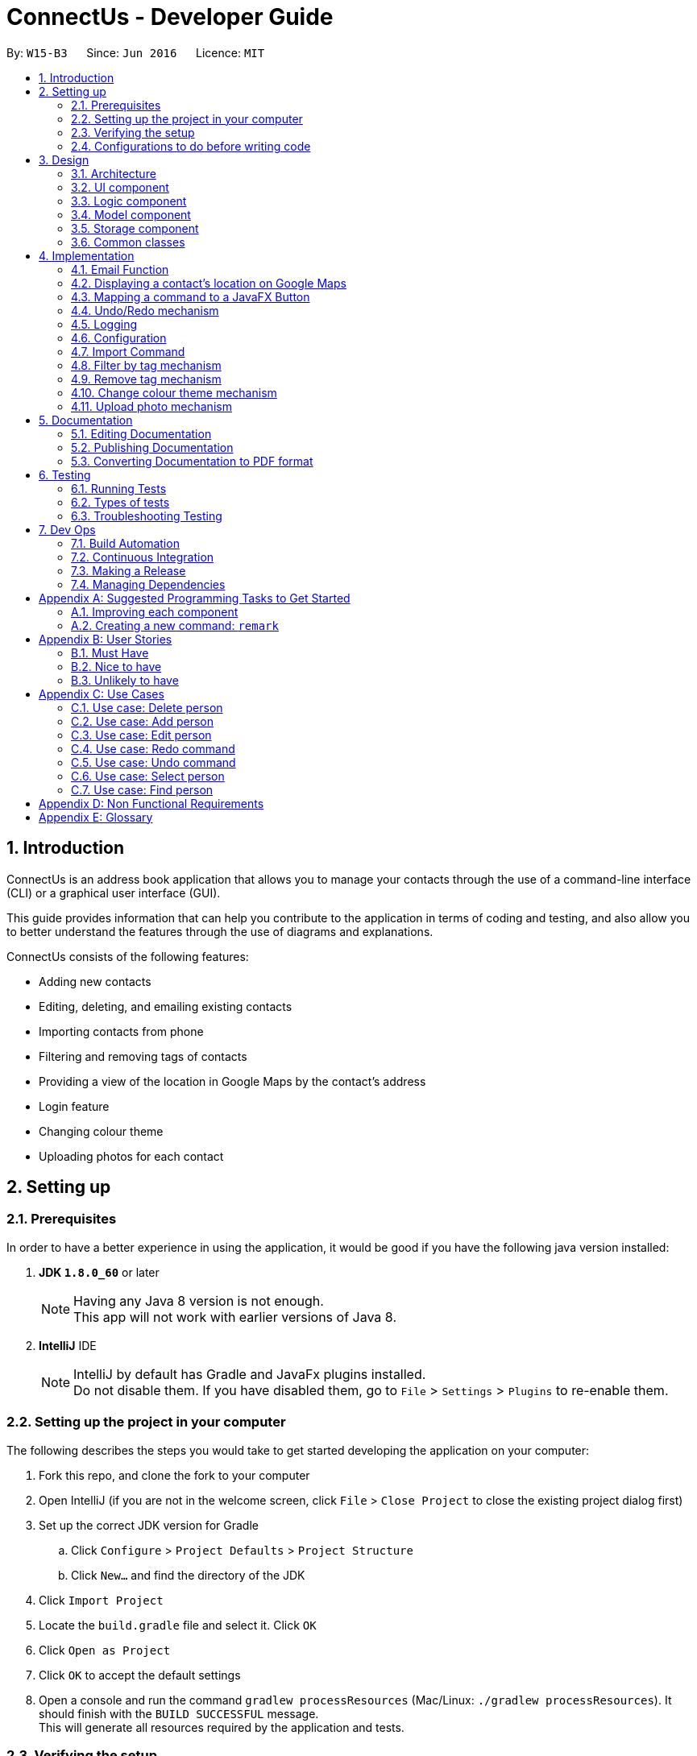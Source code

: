 = ConnectUs - Developer Guide
:toc:
:toc-title:
:toc-placement: preamble
:sectnums:
:imagesDir: images
:stylesDir: stylesheets
ifdef::env-github[]
:tip-caption: :bulb:
:note-caption: :information_source:
endif::[]
ifdef::env-github,env-browser[:outfilesuffix: .adoc]
:repoURL: https://github.com/CS2103AUG2017-W15-B3/main

By: `W15-B3`      Since: `Jun 2016`      Licence: `MIT`

== Introduction
ConnectUs is an address book application that allows you to manage your contacts through the use of a command-line interface (CLI) or a graphical user interface (GUI). +

This guide provides information that can help you contribute to the application in terms of coding and testing, and also allow you to better understand the features
through the use of diagrams and explanations. +

ConnectUs consists of the following features: +

* Adding new contacts
* Editing, deleting, and emailing existing contacts
* Importing contacts from phone
* Filtering and removing tags of contacts
* Providing a view of the location in Google Maps by the contact's address
* Login feature
* Changing colour theme
* Uploading photos for each contact

== Setting up

=== Prerequisites

In order to have a better experience in using the application, it would be good if you have the following
java version installed:


. *JDK `1.8.0_60`* or later
+
[NOTE]
Having any Java 8 version is not enough. +
This app will not work with earlier versions of Java 8.
+

. *IntelliJ* IDE
+
[NOTE]
IntelliJ by default has Gradle and JavaFx plugins installed. +
Do not disable them. If you have disabled them, go to `File` > `Settings` > `Plugins` to re-enable them.


=== Setting up the project in your computer

The following describes the steps you would take to get started developing the application on your computer:

. Fork this repo, and clone the fork to your computer
. Open IntelliJ (if you are not in the welcome screen, click `File` > `Close Project` to close the existing project dialog first)
. Set up the correct JDK version for Gradle
.. Click `Configure` > `Project Defaults` > `Project Structure`
.. Click `New...` and find the directory of the JDK
. Click `Import Project`
. Locate the `build.gradle` file and select it. Click `OK`
. Click `Open as Project`
. Click `OK` to accept the default settings
. Open a console and run the command `gradlew processResources` (Mac/Linux: `./gradlew processResources`). It should finish with the `BUILD SUCCESSFUL` message. +
This will generate all resources required by the application and tests.

=== Verifying the setup

. Run the `seedu.address.MainApp` and try a few commands
. link:#testing[Run the tests] to ensure they all pass.

=== Configurations to do before writing code

==== Configuring the coding style

This project follows https://github.com/oss-generic/process/blob/master/docs/CodingStandards.md[oss-generic coding standards]. IntelliJ's default style is mostly compliant with ours but it uses a different import order from ours. To rectify,

. Go to `File` > `Settings...` (Windows/Linux), or `IntelliJ IDEA` > `Preferences...` (macOS)
. Select `Editor` > `Code Style` > `Java`
. Click on the `Imports` tab to set the order

* For `Class count to use import with '\*'` and `Names count to use static import with '*'`: Set to `999` to prevent IntelliJ from contracting the import statements
* For `Import Layout`: The order is `import static all other imports`, `import java.\*`, `import javax.*`, `import org.\*`, `import com.*`, `import all other imports`. Add a `<blank line>` between each `import`

Optionally, you can follow the <<UsingCheckstyle#, UsingCheckstyle.adoc>> document to configure Intellij to check style-compliance as you write code.

==== Updating documentation to match your fork

After forking the repo, links in the documentation will still point to the `se-edu/addressbook-level4` repo. If you plan to develop this as a separate product (i.e. instead of contributing to the `se-edu/addressbook-level4`) , you should replace the URL in the variable `repoURL` in `DeveloperGuide.adoc` and `UserGuide.adoc` with the URL of your fork.

==== Setting up CI
Travis CI is a hosted, distributed continuous integration service used to build and test software projects hosted at GitHub.

[NOTE]
Having both Travis and AppVeyor ensures your App works on both Unix-based platforms and Windows-based platforms (Travis is Unix-based and AppVeyor is Windows-based)


To setup Travis, you can refer to <<UsingTravis#, UsingTravis.adoc>> to learn how to set it up.

Optionally, you can set up AppVeyor as a second CI (see <<UsingAppVeyor#, UsingAppVeyor.adoc>>).

==== Getting started with coding

Here are some tips to get you started on coding:

1. Get some sense of the overall design by reading the link:#architecture[Architecture] section.
2. Take a look at the section link:#suggested-programming-tasks-to-get-started[Suggested Programming Tasks to Get Started].

== Design

=== Architecture

To help you better understand the relationship between each component in our application, the following section describes how each component interact
with each other.

The *_link:#architecture-diagram[Architecture Diagram]_* given below explains the high-level design of the App. Given below is a quick overview of each component.

image::Architecture.png[width="600"]
_Figure 3.1.1 : Architecture Diagram_


[TIP]
The `.pptx` files used to create diagrams in this document can be found in the link:{repoURL}/docs/diagrams/[diagrams] folder. To update a diagram, modify the diagram in the pptx file, select the objects of the diagram, and choose `Save as picture`.

As seen in _Figure 3.1.1_, the App is made up of the following segments:

The `Main` has only one class called link:{repoURL}/src/main/java/seedu/address/MainApp.java[`MainApp`]. It is responsible for,

* Initializing the components at app launch in the correct sequence, and connects them up with each other.
* terminating the components whilst shutting down and invokes cleanup method where necessary.

The link:#common-classes[*`Commons`*] represents a collection of classes used by multiple other components. Two of those classes play important roles at the architecture level.

* `EventsCenter` : This class (written using https://github.com/google/guava/wiki/EventBusExplained[Google's Event Bus library]) is used by components to communicate with other components using events (i.e. a form of _Event Driven_ design)
* `LogsCenter` : Used by many classes to write log messages to the App's log file.

The rest of the App consists of four components.

* link:#ui-component[*`UI`*] : The UI of the App.
* link:#logic-component[*`Logic`*] : The command executor.
* link:#model-component[*`Model`*] : Holds the data of the App in-memory.
* link:#storage-component[*`Storage`*] : Reads data from, and writes data to, the hard disk.

Each of the four components

* Defines its _API_ in an `interface` with the same name as the Component.
* Exposes its functionality using a `{Component Name}Manager` class.


The following figure below shows the class diagram of the logic component.

image::LogicClassDiagram.png[width="800"]
_Figure 3.1.2 : Class Diagram of the Logic Component_

In the figure above, the `Logic` component defines it's API in the `Logic.java` interface and exposes its functionality using the `LogicManager.java` class.



[discrete]
==== Events-Driven nature of the design

The _link:#sequence-diagram[Sequence Diagram]_ below shows how the components interact for the scenario where the user issues the command `delete 1`.

image::SDforDeletePerson.png[width="800"]
_Figure 3.1.3a : Component interactions for `delete 1` command (part 1)_

[NOTE]
Note how the `Model` simply raises a `AddressBookChangedEvent` when the Address Book data are changed, instead of asking the `Storage` to save the updates to the hard disk.

The diagram below shows how the `EventsCenter` reacts to that event, which eventually results in the updates being saved to the hard disk and the status bar of the UI being updated to reflect the 'Last Updated' time.

image::SDforDeletePersonEventHandling.png[width="800"]
_Figure 3.1.3b : Component interactions for `delete 1` command (part 2)_

[NOTE]
Note how the event is propagated through the `EventsCenter` to the `Storage` and `UI` without `Model` having to be coupled to either of them. This is an example of how this Event Driven approach helps us reduce direct coupling between components.

The sections below give more details of each component.

=== UI component
This section describes how the UI component works.

The figure below shows you on the structure of the UI component in our App.

image::UiClassDiagram.png[width="800"]
_Figure 3.2.1 : Structure of the UI Component_

*API* : link:{repoURL}/src/main/java/seedu/address/ui/Ui.java[`Ui.java`]

The UI consists of a `MainWindow` that is made up of parts e.g.`CommandBox`, `ResultDisplay`, `PersonListPanel`, `StatusBarFooter`, `BrowserPanel` etc. All these, including the `MainWindow`, inherit from the abstract `UiPart` class.

The `UI` component uses JavaFx UI framework. The layout of these UI parts are defined in matching `.fxml` files that are in the `src/main/resources/view` folder. For example, the layout of the link:{repoURL}/src/main/java/seedu/address/ui/MainWindow.java[`MainWindow`] is specified in link:{repoURL}/src/main/resources/view/MainWindow.fxml[`MainWindow.fxml`]

The `UI` component,

* Executes user commands using the `Logic` component.
* Binds itself to some data in the `Model` so that the UI can auto-update when data in the `Model` change.
* Responds to events raised from various parts of the App and updates the UI accordingly.

=== Logic component

This section describes how the Logic component works.

The following diagrams _Figure 3.3.1_ and _Figure 3.3.2_ shows the structure of the logic component.

image::LogicClassDiagram.png[width="800"]
_Figure 3.3.1 : Structure of the Logic Component_

image::LogicCommandClassDiagram.png[width="800"]
_Figure 3.3.2 : Structure of Commands in the Logic Component. This diagram shows finer details concerning `XYZCommand` and `Command` in Figure 2.3.1_

*API* :
link:{repoURL}/src/main/java/seedu/address/logic/Logic.java[`Logic.java`]

.  `Logic` uses the `AddressBookParser` class to parse the user command.
.  This results in a `Command` object which is executed by the `LogicManager`.
.  The command execution can affect the `Model` (e.g. adding a person) and/or raise events.
.  The result of the command execution is encapsulated as a `CommandResult` object which is passed back to the `Ui`.

Given below is the link:#sequence-diagram[Sequence Diagram] for interactions within the `Logic` component for the `execute("delete 1")` API call.

image::DeletePersonSdForLogic.png[width="800"]
_Figure 3.3.1 : Interactions Inside the Logic Component for the `delete 1` Command_

=== Model component

This section describes how the Model component works.

_Figure 3.4.1_ shows the structure of the Model Component

image::ModelClassDiagram.png[width="800"]
_Figure 3.4.1 : Structure of the Model Component_

*API* : link:{repoURL}/src/main/java/seedu/address/model/Model.java[`Model.java`]

The `Model`,

* stores a `UserPref` object that represents the user's preferences.
* stores the Address Book data.
* exposes an unmodifiable `ObservableList<ReadOnlyPerson>` that can be 'observed' e.g. the UI can be bound to this list so that the UI automatically updates when the data in the list change.
* does not depend on any of the other three components.

=== Storage component

This section describes how the Storage component works.

Lastly, _Figure 3.5.1_ shows the structure of the Storage component.

image::StorageClassDiagram.png[width="800"]
_Figure 3.5.1 : Structure of the Storage Component_

*API* : link:{repoURL}/src/main/java/seedu/address/storage/Storage.java[`Storage.java`]

The `Storage` component,

* can save `UserPref` objects in json format and read it back.
* can save the Address Book data in xml format and read it back.

=== Common classes

Classes used by multiple components are in the `seedu.addressbook.commons` package.

[NOTE]
Some examples of common classes includes: `StringUtil` , `FileUtil`, `IllegalValueException` etc.

== Implementation

This section describes some noteworthy details on how certain features are implemented.
// tag::joshua[]

=== Email Function
(added in v1.2)

The email function allows a user to email the selected person by opening an email client on the user's
PC with the 'to:' field filled with the receiver's email.

This function has been mapped to `EmailButton`

Once a `PersonPanelSelectionChangedEvent` is raised, `EmailButton` will save the currently selected
email under the "email" attribute.
[source,java]
----
    @Subscribe
    private void handlePersonPanelSelectionChangedEvent(PersonPanelSelectionChangedEvent event) {
        this.selectedEmail = event.getNewSelection().person.emailProperty().getValue().toString();
        logger.info(LogsCenter.getEventHandlingLogMessage(event));
    }
----


The following sequence diagram describes how `OpenEmailClient` passes in the "email" attribute to `Desktop`

image::OpenEmailClientSequenceDiagram.png[width="800"]
_Figure 4.1.1 : Sequence Diagram of the Email function_

==== Design Considerations

**Aspect:** Functionality of `Email` +
**Alternative 1 (current choice):** Open up an email client in another window by calling `OpenEmailClient` with to field filled with receiver's email. +
**Pros:** Easier to implement, user will be familiar with his/her prefered email client. +
**Cons:** Only one field filled up, user still has to manually compose email. +
**Alternative 2:** Build a form within current GUI and compose email there. +
**Pros:** Better performance, does not rely on additional software. +
**Cons:** Makes the current UI even more cluttered and confusing.

---

=== Displaying a contact's location on Google Maps
(added in v1.2)

In this section, we explain how a contact's location is displayed on Google Maps whenever a selection is made. +

Whenever a `PersonPanelSelectionChangedEvent` is raised, the loadPersonPage method in `BrowserPanel` will update the address to the currently selected person.
[source,java]
----
    @Subscribe
    private void handlePersonPanelSelectionChangedEvent(PersonPanelSelectionChangedEvent event) {
        logger.info(LogsCenter.getEventHandlingLogMessage(event));
        loadPersonPage(event.getNewSelection().person);
    }
----

The browser will then render the new URL it has received. Below is the code snippet of `loadPersonPage`
[source,java]
----
    public void loadPersonPage(ReadOnlyPerson person) {
        browser.getEngine().setUserAgent("Mozilla/5.0 "
                + "(Windows NT x.y; Win64; x64; rv:10.0) Gecko/20100101 Firefox/10.0");
        loadPage(GOOGLE_SEARCH_URL_PREFIX + person.getAddress().toString().replaceAll(" ", "+"));
    }
----

[NOTE]
The browser's user agent had to be set to ** "Mozilla/5.0 "
                                                          + "(Windows NT x.y; Win64; x64; rv:10.0) Gecko/20100101 Firefox/10.0" **because
there were unicode issue's when load Google Maps on Mac computers.

=== Mapping a command to a JavaFX Button
(added in v1.2)

This section describes how a command can be mapped to a JavaFX button.

We will use the `DeleteButton` as an example but it can work for any command currently availble
in the application.

To initialise the button, we have to create a `StackPane` placeholder for it in `MainWindow`
[source,java]
----
@FXML
    private StackPane deleteButtonPlaceholder;
----
Next, we create the `DeleteButton` class with the following constructor:
[source,java]
----
    public DeleteButton(Logic logic, int selectedIn) {
        super(FXML);
        this.logic = logic;
        this.selectedIndex = selectedIn;
        registerAsAnEventHandler(this);
    }
----

The `DeleteButton` will be instatiated in `MainWindow` where the
placeholder adds the corresponding button element:
[source,java]
----

        deleteButton = new DeleteButton(logic, 0);
        deleteButtonPlaceholder.getChildren().add(deleteButton.getRoot());
----

Once a `PersonPanelSelectionChangedEvent` is raised, `DeleteButton` will save the currently selected
index under the "selectedIndex" attribute.

The `DeleteButton` has an instance of  `Logic` and `CommandResult` which performs a similar function
to `CommandBox`.

When the DeleteButton is pressed, it will be handled by the handleDeleteButtonPressed() function:

[source,java]
----
 @FXML
    private void handleDeleteButtonPressed() throws CommandException, ParseException {
        CommandResult commandResult = logic.execute("delete " + getSelectedIndex());
        logger.info("Result: " + commandResult.feedbackToUser);
    }
----
// end::joshua[]

// tag::undoredo[]
=== Undo/Redo mechanism

The undo/redo mechanism is facilitated by an `UndoRedoStack`, which resides inside `LogicManager`. It supports undoing and redoing of commands that modifies the state of the address book (e.g. `add`, `edit`). Such commands will inherit from `UndoableCommand`.

`UndoRedoStack` only deals with `UndoableCommands`. Commands that cannot be undone will inherit from `Command` instead.

The following diagram shows the inheritance diagram for commands:

image::LogicCommandClassDiagram.png[width="800"]
_Figure 4.4.1 : Class Diagram for Logic Command_

As you can see in _Figure 4.4.1_, `UndoableCommand` adds an extra layer between the abstract `Command` class and concrete commands that can be undone, such as the `DeleteCommand`. Note that extra tasks need to be done when executing a command in an _undoable_ way, such as saving the state of the address book before execution. `UndoableCommand` contains the high-level algorithm for those extra tasks while the child classes implements the details of how to execute the specific command. Note that this technique of putting the high-level algorithm in the parent class and lower-level steps of the algorithm in child classes is also known as the https://www.tutorialspoint.com/design_pattern/template_pattern.htm[template pattern].

Commands that are not undoable are implemented this way:
[source,java]
----
public class ListCommand extends Command {
    @Override
    public CommandResult execute() {
        // ... list logic ...
    }
}
----

With the extra layer, the commands that are undoable are implemented this way:
[source,java]
----
public abstract class UndoableCommand extends Command {
    @Override
    public CommandResult execute() {
        // ... undo logic ...

        executeUndoableCommand();
    }
}

public class DeleteCommand extends UndoableCommand {
    @Override
    public CommandResult executeUndoableCommand() {
        // ... delete logic ...
    }
}
----

Suppose that the user has just launched the application. The `UndoRedoStack` will be empty at the beginning.

As shown in _Figure 4.4.2_ below, the user executes a new `UndoableCommand`, `delete 5`, to delete the 5th person in the address book. The current state of the address book is saved before the `delete 5` command executes. The `delete 5` command will then be pushed onto the `undoStack` (the current state is saved together with the command).

image::UndoRedoStartingStackDiagram.png[width="800"]
_Figure 4.4.2: Undoable Command example_

As the user continues to use the program, more commands are added into the `undoStack`. For example in _Figure 4.4.3_, the user may execute `add n/David ...` to add a new person.

image::UndoRedoNewCommand1StackDiagram.png[width="800"]
_Figure 4.4.3: Undoable Command example_

[NOTE]
If a command fails its execution, it will not be pushed to the `UndoRedoStack` at all.

The user now decides that adding the person was a mistake, and decides to undo that action using `undo`.

We will pop the most recent command out of the `undoStack` and push it back to the `redoStack` as shown in _Figure 4.4.4_. We will restore the address book to the state before the `add` command executed.

image::UndoRedoExecuteUndoStackDiagram.png[width="800"]
_Figure 4.4.4: Undoable Command example_

[NOTE]
If the `undoStack` is empty, then there are no other commands left to be undone, and an `Exception` will be thrown when popping the `undoStack`.

The following link:#sequence-diagram[sequence diagram] shows how the undo operation works:

image::UndoRedoSequenceDiagram.png[width="800"]

_Figure 4.4.5_ : Sequence Diagram of the Undo and Redo function._

The redo does the exact opposite (pops from `redoStack`, push to `undoStack`, and restores the address book to the state after the command is executed).

[NOTE]
If the `redoStack` is empty, then there are no other commands left to be redone, and an `Exception` will be thrown when popping the `redoStack`.

The user now decides to execute a new command, `clear`. As before, `clear` will be pushed into the `undoStack`. This time the `redoStack` is no longer empty. It will be purged as it no longer make sense to redo the `add n/David` command (this is the behavior that most modern desktop applications follow).

image::UndoRedoNewCommand2StackDiagram.png[width="800"]
_Figure 4.4.6: Undoable Command example_

Commands that are not undoable are not added into the `undoStack`. For example, `list`, which inherits from `Command` rather than `UndoableCommand`, will not be added after execution:

image::UndoRedoNewCommand3StackDiagram.png[width="800"]
_Figure 4.4.7: Undoable Command example_

The following link:#activity-diagram[activity diagram]summarize what happens inside the `UndoRedoStack` when a user executes a new command:

image::UndoRedoActivityDiagram.png[width="200"]
_Figure 4.4.8: Undoable Command Activity Diagram_

==== Design Considerations

**Aspect:** Implementation of `UndoableCommand` +
**Alternative 1 (current choice):** Add a new abstract method `executeUndoableCommand()` +
**Pros:** We will not lose any undone/redone functionality as it is now part of the default behaviour. Classes that deal with `Command` do not have to know that `executeUndoableCommand()` exist. +
**Cons:** Hard for new developers to understand the template pattern. +
**Alternative 2:** Just override `execute()` +
**Pros:** Does not involve the template pattern, easier for new developers to understand. +
**Cons:** Classes that inherit from `UndoableCommand` must remember to call `super.execute()`, or lose the ability to undo/redo.

---

**Aspect:** How undo & redo executes +
**Alternative 1 (current choice):** Saves the entire address book. +
**Pros:** Easy to implement. +
**Cons:** May have performance issues in terms of memory usage. +
**Alternative 2:** Individual command knows how to undo/redo by itself. +
**Pros:** Will use less memory (e.g. for `delete`, just save the person being deleted). +
**Cons:** We must ensure that the implementation of each individual command are correct.

---

**Aspect:** Type of commands that can be undone/redone +
**Alternative 1 (current choice):** Only include commands that modifies the address book (`add`, `clear`, `edit`). +
**Pros:** We only revert changes that are hard to change back (the view can easily be re-modified as no data are lost). +
**Cons:** User might think that undo also applies when the list is modified (undoing filtering for example), only to realize that it does not do that, after executing `undo`. +
**Alternative 2:** Include all commands. +
**Pros:** Might be more intuitive for the user. +
**Cons:** User have no way of skipping such commands if he or she just want to reset the state of the address book and not the view. +
**Additional Info:** See our discussion  https://github.com/se-edu/addressbook-level4/issues/390#issuecomment-298936672[here].

---

**Aspect:** Data structure to support the undo/redo commands +
**Alternative 1 (current choice):** Use separate stack for undo and redo +
**Pros:** Easy to understand for new Computer Science student undergraduates to understand, who are likely to be the new incoming developers of our project. +
**Cons:** Logic is duplicated twice. For example, when a new command is executed, we must remember to update both `HistoryManager` and `UndoRedoStack`. +
**Alternative 2:** Use `HistoryManager` for undo/redo +
**Pros:** We do not need to maintain a separate stack, and just reuse what is already in the codebase. +
**Cons:** Requires dealing with commands that have already been undone: We must remember to skip these commands. Violates Single Responsibility Principle and Separation of Concerns as `HistoryManager` now needs to do two different things. +
// end::undoredo[]

=== Logging

We are using `java.util.logging` package for logging. The `LogsCenter` class is used to manage the logging levels and logging destinations.

* The logging level can be controlled using the `logLevel` setting in the configuration file (See link:#configuration[Configuration])
* The `Logger` for a class can be obtained using `LogsCenter.getLogger(Class)` which will log messages according to the specified logging level
* Currently log messages are output through: `Console` and to a `.log` file.

*Logging Levels*

* `SEVERE` : Critical problem detected which may possibly cause the termination of the application
* `WARNING` : Can continue, but with caution
* `INFO` : Information showing the noteworthy actions by the App
* `FINE` : Details that is not usually noteworthy but may be useful in debugging e.g. print the actual list instead of just its size

=== Configuration

Certain properties of the application can be controlled (e.g App name, logging level) through the configuration file (default: `config.json`).

// tag::ImportCommand[]
=== Import Command
(added in v1.2)

The import command is a new feature implemented that allows the user to import contact details directly from some external source.

The logic is implemented by reading the external source file and then retrieving the relevant contact details by reading the file line by line.

Once the required information (name, email, address, phone number) is retrieved from the data, a Person object will be created and the Model will then add the person into the address book.

* The user will first enter the command `import FILENAME.vcf` where the `FILENAME` is the name of the file.

* Next, the `AddressBookParser` class will retrieve the command as well as the argument and then call the `ImportCommandParser` class with the `FILENAME` as the argument.

* Then, in the `ImportCommandParser` class the file will be retrieved by the java `FILE` class which will access and convert the file into a byte stream using `bufferedReader` and `fileReader` class.

* Once the file is loaded into the `bufferedReader`, the `ImportCommandParser` class will read the file line by line to identify the required contact information that is inside the file.

* The class uses simple String comparison to identify key words such as "FN" for name and "EMAIL" for email address etc.

* Once the line reads the keyword "END", it means that the end of the first contact has been accessed and all its required values were all retrieved by the class.

* Then using the informaton the class retrieved, it will then create a `Person` object. This object is then stored inside a `ReadOnlyPerson` array.

* When all the contact in the file has been accessed and created as a `Person` object and stored inside the array, the `ImportCommandParser` will then return a new `ImportCommand()` that will parse the array to the `ImportCommand` class for execution.

* The `ImportCommand` class will retrieve the `ReadOnlyPerson` array that was parsed into its' constructor and then loop through the array and add each `Person` object into the addressbook.

* Lastly, the `ImportCommand` class will return a success message to inform the user that all the contacts has been imported.

==== Design Considerations

**Aspect:** The types of file that can be imported using the Import command. +
**Alternative 1 (current choice):** Currently, the import command can only read files that has the extension `.vcf`. +
**Pros:** Multi platform compatibility and the format in `.vcf` file enables the program to retrieve the information easily. +
**Cons:** Since the logic is written specifically for `.vcf` files, we will have to rewrite the logic if we want to support other file types in the future. +
**Alternative 2:** use `.csv` file as the import source +
**Pros:** Format is simple, each value is separated by a comma. +
**Cons:** Values in the file will have a hard time to be mapped into each variable as each value is only separated by a comma, mistakes can be made when trying to map each values into each category. +

---

**Aspect:** Which directory to access the source file. +
**Alternative 1 (current choice):** Currently, the file has to be stored in /main directory. +
**Pros:** Easy to develop the logic as there is only one filepath . +
**Cons:** User will have to specifically place the file in the /main directory which does not really make sense. +
**Alternative 2:** Create a `File upload` function. +
**Pros:** User friendly. User can upload a file that is residing in any part of the user's PC. Does not require user to specifically place the file at the /data directory. +
**Cons:** Requires an `Upload` button to be created, involves UI component. Requires more time to develop the upload function. +

// end::ImportCommand[]

// tag::filtertag[]

=== Filter by tag mechanism
(added in v1.2)

The filter by tag mechanism logic is implemented by the `TagContainsKeywordsPredicate` class which lies under Model. +

* The keywords inputted by the user is put into a List<String> and
then parses into `TagContainsKeywordsPredicate`. +
* `TagContainsKeywordsPredicate` will override the test(ReadOnlyPerson) method where the method checks against the list of tags of each person and returns true for the person
that has the tags similar to the keywords. +
* After which, the predicate returned by `TagContainsKeywordsPredicate` will be saved in `TagCommand`. The tag command is not undoable so it will just override execute().
* At the method execute(), the predicate is then used to update the filtered list when it is parsed into the method updateFilteredPersonList(Predicate) which belongs to the `Model` class. +
* The filtered list size is then parsed into the getMessageForPersonListShownSummary(int) which will return the `CommandResult` to show to the user. +
* The result will be the message showing the amount of persons in the filtered list and the display of the filtered list. +


==== Design Considerations
**Aspect:** Implementation logic of `TagCommand` +
**Alternative 1 (current choice):** Keywords(case-insensitive) that are substrings or equal to the tag names will match +
**Pros:** Easy and convenient for users to search for specific tags. +
**Cons:** If the user only type a common letter or substring found in all tag names, more persons will be returned which makes it difficult to search for the specific tag. +
**Alternative 2:** Only keywords(case-sensitive) that are exactly equal to the tag names will match +
**Pros:** Results in an accurate filtered list  +
**Cons:** Requires user to type the exact tag name which makes it inconvenient. As convenience is more important, Alternative 1 is chosen. +

// tag::removetag[]
=== Remove tag mechanism
(added in v1.2)

The remove tag mechanism is implemented by `Logic` and `Model`.

* When parsing the command,each of the keywords inputted by the user is used to create a new Tag object that is put into a ArrayList<Tag>. +
* The ArrayList<Tag> is then parsed in to `RemoveTagCommand` which is returned by the `RemoveTagCommandParser` class. +
* In the execution stage (executeUndoableCommand()) in the `RemoveTagCommand` under `Logic`, each `Tag` inside the ArrayList<Tag> is then sent to the removeTag(Tag) method which is handled by the
`ModelManager` which implements `Model`. The method removes any tags of a person that matches the tag in the ArrayList. +
* The method works by looping the person list in the 'AddressBook' and creating a new `Person` object called newPerson for each `Person` in the list. The Set<Tag> is then obtained from the newPerson
and then removes the `Tag` that is parsed into the method. +
* The setTags is then set for the newPerson and the updatePerson(oldPerson, newPerson) method is subsequently called to update the `Person` in the `AddressBook`.
* `RemoveTagCommand` also handles the checking of whether the Tag(keyword) matches any of the existing tags in ConnectUs.

[NOTE]
If the keywords is not identical to any of the existing tag names, 'CommandResult' will notify the user that no tags has been removed. Otherwise, a success message will be shown.

The remove tag command is undoable so it will execute and override executeUndoableCommand() instead of overriding execute().

The following sequence diagram shows how the remove tag operation works:

image::removeTag_sequenceDiagram.png[width="800"]
_Figure 4.8.1: Remove Tag Sequence Diagram_

==== Design Considerations
**Aspect:** Implementation logic of `RemoveTagCommand` +
**Alternative 1 (current choice):** Only keywords(case-sensitive) that are exactly equal to the tag names will match +
**Pros:** Ensures that only the tag specified by the user gets deleted.  +
**Cons:** Requires user to type the exact tag name which makes it inconvenient. +
**Alternative 2 :** Keywords(case-insensitive) that are substrings or equal to the tag names will match +
**Pros:** More convenient for users to type. +
**Cons:** If the user only type a common letter or substring found in all tag names, some tags which may not be what the user wanted may get deleted.
 Even though the command can be undone, it is undesirable to have this logic when deleting. +

---

**Aspect:** Data structure to support the `RemoveTagCommand` +
**Alternative 1 (current choice):** Use an ArrayList<Tag> to store the keywords +
**Pros:** Compares between the same object Tag which can ensure that only the tag specified by the user gets deleted.  +
**Cons:** Requires more overhead at creating the object Tag for each keyword +
**Alternative 2 :** Use an ArrayList<String> to store the keywords +
**Pros:** Less overhead as can compare between keyword strings and tag name strings +
**Cons:** Further implementation and checks required to check that the keyword is identical to the tag name +

=== Change colour theme mechanism
(added in v1.2)

You can customise the look of the application by changing the color theme.

The colour theme options are implemented by the `UI`
on the `MainWindow` MenuBar as MenuItems. +

* When the option is clicked, it will trigger the specified action for the MenuItem. E.g. Clicking on "White Theme" MenuItem
will trigger the onAction method "handleWhiteTheme". +
* The method adds the stylesheet to the `VBox` that is specific for the colour theme chosen and removes the stylesheets
that belongs to other colours. +

The diagrams shows the UI of the additional colour themes:

image::whiteThemeUI.png[width="800"]
_Figure 4.9.1 : White Theme_

image::greenThemeUI.png[width="800"]
_Figure 4.9.2 : Green Theme_

=== Upload photo mechanism
(added in v1.4)

The uploading photo mechanism is implemented by `EventsCenter` and `Logic`.

* There are two ways a user can upload a photo to the contact, either by choosing an image from a file explorer or inputting in the image file path in the command. +
* After the user enters the command, the `UploadPhotoCommandParser` will separate the argument into the index and file path before parsing both variables into `UploadPhotoCommand`. +
* In `UploadPhotoCommand`, the `executeUndoableCommand()` method will check for invalid index before checking if filePath string is empty. The file explorer will open for the user to choose an image if the filePath string is empty. +
* Next, the method will check if the file is a valid image file before saving the file into the project directory, as well as raising an event called `PhotoChangeEvent` as seen below.
[source,java]
----
    if (isValidImageFile(imageFile)) {
                imageFile = saveFile(imageFile, personToUploadImage.getEmail());
                EventsCenter.getInstance().post(new PhotoChangeEvent());
            } else {
                throw new CommandException(String.format(MESSAGE_UPLOAD_IMAGE_FALURE));
            }
----
* The event is raised to allow instant display of the modification of the photo. To implement this, `PersonCard` is registered as an event handler and includes a `@Subscribe handlePhotoChange` to handle the event of uploading the photo. +
* The `handlePhotoChange` method will set the `ImageView` to the new image file path of the uploaded photo in the project directory.

[NOTE]
If the file given is not a valid image file, a 'CommandException' will be thrown to specify that the file is invalid.

==== Design Considerations
**Aspect:** Storing of photo for each contact in `UploadPhotoCommand` +
**Alternative 1 (current choice):** The uploaded photo file name is saved as the person's email. +
**Pros:** Implementation needs just `EventsCenter` and `PersonCard` to handle any change of photo event and instantly displays the change.  +
**Cons:** Requires other modification to the storage of photo logic such as deleting or clearing contacts, as well as adding and editing a contact. +
**Alternative 2 :** Modify `Person` in `Model` to include a `Photo` attribute. +
**Pros:** Reliable as the photo path is always stored for each `Person`. +
**Cons:** Requires a lot of modification to codes that will requires `Person` , as well as changing tests to reflect the additional attribute.

== Documentation

We use asciidoc for writing documentation.

[NOTE]
We chose asciidoc over Markdown because asciidoc, although a bit more complex than Markdown, provides more flexibility in formatting.

=== Editing Documentation

See <<UsingGradle#rendering-asciidoc-files, UsingGradle.adoc>> to learn how to render `.adoc` files locally to preview the end result of your edits.
Alternatively, you can download the AsciiDoc plugin for IntelliJ, which allows you to preview the changes you have made to your `.adoc` files in real-time.

=== Publishing Documentation

See <<UsingTravis#deploying-github-pages, UsingTravis.adoc>> to learn how to deploy GitHub Pages using Travis.

=== Converting Documentation to PDF format

We use https://www.google.com/chrome/browser/desktop/[Google Chrome] for converting documentation to PDF format, as Chrome's PDF engine preserves hyperlinks used in webpages.

Here are the steps to convert the project documentation files to PDF format.

.  Follow the instructions in <<UsingGradle#rendering-asciidoc-files, UsingGradle.adoc>> to convert the AsciiDoc files in the `docs/` directory to HTML format.
.  Go to your generated HTML files in the `build/docs` folder, right click on them and select `Open with` -> `Google Chrome`.
.  Within Chrome, click on the `Print` option in Chrome's menu.
.  Set the destination to `Save as PDF`, then click `Save` to save a copy of the file in PDF format. For best results, use the settings indicated in the screenshot below.

image::chrome_save_as_pdf.png[width="300"]
_Figure 5.3.1 : Saving documentation as PDF files in Chrome_

== Testing

=== Running Tests

There are three ways to run tests.

[TIP]
The most reliable way to run tests is the 3rd one. The first two methods might fail some GUI tests due to platform/resolution-specific idiosyncrasies.

*Method 1: Using IntelliJ JUnit test runner*

* To run all tests, right-click on the `src/test/java` folder and choose `Run 'All Tests'`
* To run a subset of tests, you can right-click on a test package, test class, or a test and choose `Run 'ABC'`

*Method 2: Using Gradle*

* Open a console and run the command `gradlew clean allTests` (Mac/Linux: `./gradlew clean allTests`)

[NOTE]
See <<UsingGradle#, UsingGradle.adoc>> for more info on how to run tests using Gradle.

*Method 3: Using Gradle (headless)*

Thanks to the https://github.com/TestFX/TestFX[TestFX] library we use, our GUI tests can be run in the _headless_ mode. In the headless mode, GUI tests do not show up on the screen. That means the developer can do other things on the Computer while the tests are running.

To run tests in headless mode, open a console and run the command `gradlew clean headless allTests` (Mac/Linux: `./gradlew clean headless allTests`)

=== Types of tests

We have two types of tests:

.  *GUI Tests* - These are tests involving the GUI. They include,
.. _System Tests_ that test the entire App by simulating user actions on the GUI. These are in the `systemtests` package.
.. _Unit tests_ that test the individual components. These are in `seedu.address.ui` package.
.  *Non-GUI Tests* - These are tests not involving the GUI. They include,
..  _Unit tests_ targeting the lowest level methods/classes. +
e.g. `seedu.address.commons.StringUtilTest`
..  _Integration tests_ that are checking the integration of multiple code units (those code units are assumed to be working). +
e.g. `seedu.address.storage.StorageManagerTest`
..  Hybrids of unit and integration tests. These test are checking multiple code units as well as how the are connected together. +
e.g. `seedu.address.logic.LogicManagerTest`


=== Troubleshooting Testing
**Problem: `HelpWindowTest` fails with a `NullPointerException`.**

* Reason: One of its dependencies, `UserGuide.html` in `src/main/resources/docs` is missing.
* Solution: Execute Gradle task `processResources`.

== Dev Ops

=== Build Automation

See <<UsingGradle#, UsingGradle.adoc>> to learn how to use Gradle for build automation.

=== Continuous Integration

We use https://travis-ci.org/[Travis CI] and https://www.appveyor.com/[AppVeyor] to perform _Continuous Integration_ on our projects. See <<UsingTravis#, UsingTravis.adoc>> and <<UsingAppVeyor#, UsingAppVeyor.adoc>> for more details.

=== Making a Release

Here are the steps to create a new release.

.  Update the version number in link:{repoURL}/src/main/java/seedu/address/MainApp.java[`MainApp.java`].
.  Generate a JAR file <<UsingGradle#creating-the-jar-file, using Gradle>>.
.  Tag the repo with the version number. e.g. `v0.1`
.  https://help.github.com/articles/creating-releases/[Create a new release using GitHub] and upload the JAR file you created.

=== Managing Dependencies

A project often depends on third-party libraries. For example, Address Book depends on the http://wiki.fasterxml.com/JacksonHome[Jackson library] for XML parsing. Managing these _dependencies_ can be automated using Gradle. For example, Gradle can download the dependencies automatically, which is better than these alternatives. +
a. Include those libraries in the repo (this bloats the repo size) +
b. Require developers to download those libraries manually (this creates extra work for developers)

[appendix]
== Suggested Programming Tasks to Get Started

Suggested path for new programmers:

1. First, add small local-impact (i.e. the impact of the change does not go beyond the component) enhancements to one component at a time. Some suggestions are given in this section link:#improving-each-component[Improving a Component].

2. Next, add a feature that touches multiple components to learn how to implement an end-to-end feature across all components. The section link:#creating-a-new-command-code-remark-code[Creating a new command: `remark`] explains how to go about adding such a feature.

=== Improving each component

Each individual exercise in this section is component-based (i.e. you would not need to modify the other components to get it to work).

[discrete]
==== `Logic` component

[TIP]
Do take a look at the link:#logic-component[Design: Logic Component] section before attempting to modify the `Logic` component.

. Add a shorthand equivalent alias for each of the individual commands. For example, besides typing `clear`, the user can also type `c` to remove all persons in the list.
+
****
* Hints
** Just like we store each individual command word constant `COMMAND_WORD` inside `*Command.java` (e.g.  link:{repoURL}/src/main/java/seedu/address/logic/commands/FindCommand.java[`FindCommand#COMMAND_WORD`], link:{repoURL}/src/main/java/seedu/address/logic/commands/DeleteCommand.java[`DeleteCommand#COMMAND_WORD`]), you need a new constant for aliases as well (e.g. `FindCommand#COMMAND_ALIAS`).
** link:{repoURL}/src/main/java/seedu/address/logic/parser/AddressBookParser.java[`AddressBookParser`] is responsible for analyzing command words.
* Solution
** Modify the switch statement in link:{repoURL}/src/main/java/seedu/address/logic/parser/AddressBookParser.java[`AddressBookParser#parseCommand(String)`] such that both the proper command word and alias can be used to execute the same intended command.
** See this https://github.com/se-edu/addressbook-level4/pull/590/files[PR] for the full solution.
****

[discrete]
==== `Model` component

[TIP]
Do take a look at the link:#model-component[Design: Model Component] section before attempting to modify the `Model` component.

. Add a `removeTag(Tag)` method. The specified tag will be removed from everyone in the address book.
+
****
* Hints
** The link:{repoURL}/src/main/java/seedu/address/model/Model.java[`Model`] API needs to be updated.
**  Find out which of the existing API methods in  link:{repoURL}/src/main/java/seedu/address/model/AddressBook.java[`AddressBook`] and link:{repoURL}/src/main/java/seedu/address/model/person/Person.java[`Person`] classes can be used to implement the tag removal logic. link:{repoURL}/src/main/java/seedu/address/model/AddressBook.java[`AddressBook`] allows you to update a person, and link:{repoURL}/src/main/java/seedu/address/model/person/Person.java[`Person`] allows you to update the tags.
* Solution
** Add the implementation of `deleteTag(Tag)` method in link:{repoURL}/src/main/java/seedu/address/model/ModelManager.java[`ModelManager`]. Loop through each person, and remove the `tag` from each person.
** See this https://github.com/se-edu/addressbook-level4/pull/591/files[PR] for the full solution.
****

[discrete]
==== `Ui` component

[TIP]
Do take a look at the link:#ui-component[Design: UI Component] section before attempting to modify the `UI` component.

. Use different colors for different tags inside person cards. For example, `friends` tags can be all in grey, and `colleagues` tags can be all in red.
+
**Before**
+
image::getting-started-ui-tag-before.png[width="300"]
+
**After**
+
image::getting-started-ui-tag-after.png[width="300"]
+
****
* Hints
** The tag labels are created inside link:{repoURL}/src/main/java/seedu/address/ui/PersonCard.java[`PersonCard#initTags(ReadOnlyPerson)`] (`new Label(tag.tagName)`). https://docs.oracle.com/javase/8/javafx/api/javafx/scene/control/Label.html[JavaFX's `Label` class] allows you to modify the style of each Label, such as changing its color.
** Use the .css attribute `-fx-background-color` to add a color.
* Solution
** See this https://github.com/se-edu/addressbook-level4/pull/592/files[PR] for the full solution.
****

. Modify link:{repoURL}/src/main/java/seedu/address/commons/events/ui/NewResultAvailableEvent.java[`NewResultAvailableEvent`] such that link:{repoURL}/src/main/java/seedu/address/ui/ResultDisplay.java[`ResultDisplay`] can show a different style on error (currently it shows the same regardless of errors).
+
**Before**
+
image::getting-started-ui-result-before.png[width="200"]
+
**After**
+
image::getting-started-ui-result-after.png[width="200"]
+
****
* Hints
** link:{repoURL}/src/main/java/seedu/address/commons/events/ui/NewResultAvailableEvent.java[`NewResultAvailableEvent`] is raised by link:{repoURL}/src/main/java/seedu/address/ui/CommandBox.java[`CommandBox`] which also knows whether the result is a success or failure, and is caught by link:{repoURL}/src/main/java/seedu/address/ui/ResultDisplay.java[`ResultDisplay`] which is where we want to change the style to.
** Refer to link:{repoURL}/src/main/java/seedu/address/ui/CommandBox.java[`CommandBox`] for an example on how to display an error.
* Solution
** Modify link:{repoURL}/src/main/java/seedu/address/commons/events/ui/NewResultAvailableEvent.java[`NewResultAvailableEvent`] 's constructor so that users of the event can indicate whether an error has occurred.
** Modify link:{repoURL}/src/main/java/seedu/address/ui/ResultDisplay.java[`ResultDisplay#handleNewResultAvailableEvent(event)`] to react to this event appropriately.
** See this https://github.com/se-edu/addressbook-level4/pull/593/files[PR] for the full solution.
****

. Modify the link:{repoURL}/src/main/java/seedu/address/ui/StatusBarFooter.java[`StatusBarFooter`] to show the total number of people in the address book.
+
**Before**
+
image::getting-started-ui-status-before.png[width="500"]
+
**After**
+
image::getting-started-ui-status-after.png[width="500"]
+
****
* Hints
** link:{repoURL}/src/main/resources/view/StatusBarFooter.fxml[`StatusBarFooter.fxml`] will need a new `StatusBar`. Be sure to set the `GridPane.columnIndex` properly for each `StatusBar` to avoid misalignment!
** link:{repoURL}/src/main/java/seedu/address/ui/StatusBarFooter.java[`StatusBarFooter`] needs to initialize the status bar on application start, and to update it accordingly whenever the address book is updated.
* Solution
** Modify the constructor of link:{repoURL}/src/main/java/seedu/address/ui/StatusBarFooter.java[`StatusBarFooter`] to take in the number of persons when the application just started.
** Use link:{repoURL}/src/main/java/seedu/address/ui/StatusBarFooter.java[`StatusBarFooter#handleAddressBookChangedEvent(AddressBookChangedEvent)`] to update the number of persons whenever there are new changes to the addressbook.
** See this https://github.com/se-edu/addressbook-level4/pull/596/files[PR] for the full solution.
****

[discrete]
==== `Storage` component

[TIP]
Do take a look at the link:#storage-component[Design: Storage Component] section before attempting to modify the `Storage` component.

. Add a new method `backupAddressBook(ReadOnlyAddressBook)`, so that the address book can be saved in a fixed temporary location.
+
****
* Hint
** Add the API method in link:{repoURL}/src/main/java/seedu/address/storage/AddressBookStorage.java[`AddressBookStorage`] interface.
** Implement the logic in link:{repoURL}/src/main/java/seedu/address/storage/StorageManager.java[`StorageManager`] class.
* Solution
** See this https://github.com/se-edu/addressbook-level4/pull/594/files[PR] for the full solution.
****

=== Creating a new command: `remark`

By creating this command, you will get a chance to learn how to implement a feature end-to-end, touching all major components of the app.

==== Description
Edits the remark for a person specified in the `INDEX`. +
Format: `remark INDEX r/[REMARK]`

Examples:

* `remark 1 r/Likes to drink coffee.` +
Edits the remark for the first person to `Likes to drink coffee.`
* `remark 1 r/` +
Removes the remark for the first person.

==== Step-by-step Instructions

===== [Step 1] Logic: Teach the app to accept 'remark' which does nothing
Let's start by teaching the application how to parse a `remark` command. We will add the logic of `remark` later.

**Main:**

. Add a `RemarkCommand` that extends link:{repoURL}/src/main/java/seedu/address/logic/commands/UndoableCommand.java[`UndoableCommand`]. Upon execution, it should just throw an `Exception`.
. Modify link:{repoURL}/src/main/java/seedu/address/logic/parser/AddressBookParser.java[`AddressBookParser`] to accept a `RemarkCommand`.

**Tests:**

. Add `RemarkCommandTest` that tests that `executeUndoableCommand()` throws an Exception.
. Add new test method to link:{repoURL}/src/test/java/seedu/address/logic/parser/AddressBookParserTest.java[`AddressBookParserTest`], which tests that typing "remark" returns an instance of `RemarkCommand`.

===== [Step 2] Logic: Teach the app to accept 'remark' arguments
Let's teach the application to parse arguments that our `remark` command will accept. E.g. `1 r/Likes to drink coffee.`

**Main:**

. Modify `RemarkCommand` to take in an `Index` and `String` and print those two parameters as the error message.
. Add `RemarkCommandParser` that knows how to parse two arguments, one index and one with prefix 'r/'.
. Modify link:{repoURL}/src/main/java/seedu/address/logic/parser/AddressBookParser.java[`AddressBookParser`] to use the newly implemented `RemarkCommandParser`.

**Tests:**

. Modify `RemarkCommandTest` to test the `RemarkCommand#equals()` method.
. Add `RemarkCommandParserTest` that tests different boundary values
for `RemarkCommandParser`.
. Modify link:{repoURL}/src/test/java/seedu/address/logic/parser/AddressBookParserTest.java[`AddressBookParserTest`] to test that the correct command is generated according to the user input.

===== [Step 3] Ui: Add a placeholder for remark in `PersonCard`
Let's add a placeholder on all our link:{repoURL}/src/main/java/seedu/address/ui/PersonCard.java[`PersonCard`] s to display a remark for each person later.

**Main:**

. Add a `Label` with any random text inside link:{repoURL}/src/main/resources/view/PersonListCard.fxml[`PersonListCard.fxml`].
. Add FXML annotation in link:{repoURL}/src/main/java/seedu/address/ui/PersonCard.java[`PersonCard`] to tie the variable to the actual label.

**Tests:**

. Modify link:{repoURL}/src/test/java/guitests/guihandles/PersonCardHandle.java[`PersonCardHandle`] so that future tests can read the contents of the remark label.

===== [Step 4] Model: Add `Remark` class
We have to properly encapsulate the remark in our link:{repoURL}/src/main/java/seedu/address/model/person/ReadOnlyPerson.java[`ReadOnlyPerson`] class. Instead of just using a `String`, let's follow the conventional class structure that the codebase already uses by adding a `Remark` class.

**Main:**

. Add `Remark` to model component (you can copy from link:{repoURL}/src/main/java/seedu/address/model/person/Address.java[`Address`], remove the regex and change the names accordingly).
. Modify `RemarkCommand` to now take in a `Remark` instead of a `String`.

**Tests:**

. Add test for `Remark`, to test the `Remark#equals()` method.

===== [Step 5] Model: Modify `ReadOnlyPerson` to support a `Remark` field
Now we have the `Remark` class, we need to actually use it inside link:{repoURL}/src/main/java/seedu/address/model/person/ReadOnlyPerson.java[`ReadOnlyPerson`].

**Main:**

. Add three methods `setRemark(Remark)`, `getRemark()` and `remarkProperty()`. Be sure to implement these newly created methods in link:{repoURL}/src/main/java/seedu/address/model/person/ReadOnlyPerson.java[`Person`], which implements the link:{repoURL}/src/main/java/seedu/address/model/person/ReadOnlyPerson.java[`ReadOnlyPerson`] interface.
. You may assume that the user will not be able to use the `add` and `edit` commands to modify the remarks field (i.e. the person will be created without a remark).
. Modify link:{repoURL}/src/main/java/seedu/address/model/util/SampleDataUtil.java/[`SampleDataUtil`] to add remarks for the sample data (delete your `addressBook.xml` so that the application will load the sample data when you launch it.)

===== [Step 6] Storage: Add `Remark` field to `XmlAdaptedPerson` class
We now have `Remark` s for `Person` s, but they will be gone when we exit the application. Let's modify link:{repoURL}/src/main/java/seedu/address/storage/XmlAdaptedPerson.java[`XmlAdaptedPerson`] to include a `Remark` field so that it will be saved.

**Main:**

. Add a new Xml field for `Remark`.
. Be sure to modify the logic of the constructor and `toModelType()`, which handles the conversion to/from  link:{repoURL}/src/main/java/seedu/address/model/person/ReadOnlyPerson.java[`ReadOnlyPerson`].

**Tests:**

. Fix `validAddressBook.xml` such that the XML tests will not fail due to a missing `<remark>` element.

===== [Step 7] Ui: Connect `Remark` field to `PersonCard`
Our remark label in link:{repoURL}/src/main/java/seedu/address/ui/PersonCard.java[`PersonCard`] is still a placeholder. Let's bring it to life by binding it with the actual `remark` field.

**Main:**

. Modify link:{repoURL}/src/main/java/seedu/address/ui/PersonCard.java[`PersonCard#bindListeners()`] to add the binding for `remark`.

**Tests:**

. Modify link:{repoURL}/src/test/java/seedu/address/ui/testutil/GuiTestAssert.java[`GuiTestAssert#assertCardDisplaysPerson(...)`] so that it will compare the remark label.
. In link:{repoURL}/src/test/java/seedu/address/ui/PersonCardTest.java[`PersonCardTest`], call `personWithTags.setRemark(ALICE.getRemark())` to test that changes in the link:{repoURL}/src/main/java/seedu/address/model/person/ReadOnlyPerson.java[`Person`] 's remark correctly updates the corresponding link:{repoURL}/src/main/java/seedu/address/ui/PersonCard.java[`PersonCard`].

===== [Step 8] Logic: Implement `RemarkCommand#execute()` logic
We now have everything set up... but we still can't modify the remarks. Let's finish it up by adding in actual logic for our `remark` command.

**Main:**

. Replace the logic in `RemarkCommand#execute()` (that currently just throws an `Exception`), with the actual logic to modify the remarks of a person.

**Tests:**

. Update `RemarkCommandTest` to test that the `execute()` logic works.

==== Full Solution

See this https://github.com/se-edu/addressbook-level4/pull/599[PR] for the step-by-step solution.

[appendix]
== User Stories

Priorities: High (must have) - `* * \*`, Medium (nice to have) - `* \*`, Low (unlikely to have) - `*`

=== Must Have

[width="59%",cols="22%,<23%,<25%,<30%",options="header",]
|=======================================================================
|Priority |As a ... |I want to ... |So that I can...
|`* * *` |new user |see usage instructions |refer to instructions when I forget how to use the App

|`* * *` |user |add a new person |

|`* * *` |user |delete a person |remove entries that I no longer need

|`* * *` |user |find a person by name |locate details of persons without having to go through the entire list

|`* * *` |user |the application to look simple and easy to use |easily understand how the application works.

|`* * *` |user |input commands on a GUI |won't need to memorize the commands

|`* * *` |user |delete people by their name |clear space for new contacts

|`* * *` |user |be able to sort my contact based on most recent contact |immediately get the contact.

|`* * *` |user |retrieve my past command history |review what I entered previously

|`* * *` |user |undo my last command |enter in the correct command instead

|`* * *` |user |clear the whole list of persons |pass this app to a new user

|`* * *` |user |edit the details of a person |update any changes to the person.
|=======================================================================

=== Nice to have

[width="59%",cols="22%,<23%,<25%,<30%",options="header",]
|=======================================================================
|Priority |As a ... |I want to ... |So that I can...
|`* *` |user |filter the list through details such as tags |search for those contacts that I only need.

|`* *` |user |easily send email or messages to the contact through the application |immediately send  messages.

|`* *` |user |have a map view of all my contacts based on their address | plan where to visit them.

|`* *` |user |import my phone contacts to the addressbook easily |save time in adding them again.

|`* *` |user |update my group friends of an upcoming event or activities |be informed of the activities.

|`* *` |user |have my information secured |be assured that my contact information are safe on cloud storage

|`* *` |user |hide link:#private-contact-detail[private contact details] by default |minimize chance of someone else seeing them by accident

|`* *` |user |personalize the application |feel more familiar with the application

|=======================================================================

=== Unlikely to have

[width="59%",cols="22%,<23%,<25%,<30%",options="header",]
|=======================================================================
|Priority |As a ... |I want to ... |So that I can...
|`*` |user |upload images to different contacts |so that i can easily identify them

|`*` |user |plan out the best path for each contact based on what i select |take advantage of the most efficient routes.
|=======================================================================

[appendix]
== Use Cases

(For all link:#use-case[use cases] below, the *System* is the `ConnectUs` and the *Actor* is the `user`, unless specified otherwise)


=== Use case: Delete person

*MSS*

1.  User requests to list persons
2.  ConnectUs shows a list of persons
3.  User requests to delete a specific person in the list
4.  ConnectUs deletes the person
+
Use case ends.

*Extensions*

[none]
* 2a. The list is empty.
+
Use case ends.

* 3a. The given index is invalid.
+
[none]
** 3a1. ConnectUs shows an error message.
+
Use case resumes at step 2.

=== Use case: Add person

*MSS*

1.  User requests to add person
2.  ConnectUs adds the person
+
Use case ends.

*Extensions*

[none]
* 1a. The given command is invalid.
[none]
** 1a1. ConnectUs shows an error message.
+
Use case resumes at step 1.

* 1b. The given person is a duplicate of an existing person.
[none]
** 1b1. ConnectUs shows an error message.
+
Use case resumes at step 1.

=== Use case: Edit person

*MSS*

1.  User requests to list persons
2.  ConnectUs shows a list of persons
3.  User requests to edit a specific person in the list
4.  ConnectUs edits the person
+
Use case ends.

*Extensions*

[none]
* 2a. The list is empty.
+
Use case ends.

* 3a. The given index is invalid.
+
[none]
** 3a1. ConnectUs shows an error message.
+
Use case resumes at step 2.

* 3b. The given changes are a duplicate of an existing person.
+
[none]
** 3b1. ConnectUs shows an error message.
+
Use case resumes at step 2.

* 3c. The given command is invalid.
+
[none]
** 3c1. ConnectUs shows an error message.
+
Use case resumes at step 2.

=== Use case: Redo command

*MSS*

1.  User requests to redo command
2.  ConnectUs redoes the command
+
Use case ends.

*Extensions*

[none]
* 1a. There is no command to redo.
+
[none]
** 1a1. ConnectUs shows an error message.
+
Use case ends.

=== Use case: Undo command

*MSS*

1.  User requests to undo command
2.  ConnectUs undoes the command
+
Use case ends.

*Extensions*

[none]
* 1a. There is no command to undo.
+
[none]
** 1a1. ConnectUs shows an error message.
+
Use case ends.

=== Use case: Select person

*MSS*

1.  User requests to list persons
2.  ConnectUs shows a list of persons
3.  User requests to select a specific person in the list
4.  ConnectUs selects the person
+
Use case ends.

*Extensions*

[none]
* 2a. The list is empty.
+
Use case ends.

* 3a. The given index is invalid.
+
[none]
** 3a1. ConnectUs shows an error message.
+
Use case resumes at step 2.

=== Use case: Find person

*MSS*

1.  User requests to find person by name
2.  ConnectUs finds and displays the list of person(s) with their names similar to the keywords
+
Use case ends.

*Extensions*

* 1a. The given command is invalid.
+
[none]
** 1a1. ConnectUs shows an error message.
+
Use case resumes at step 2.

[appendix]
== Non Functional Requirements

*  Should work on any link:#mainstream-os[mainstream OS] as long as it has Java `1.8.0_60` or higher installed.
*  Should be able to hold up to 1000 persons without a noticeable sluggishness in performance for typical usage.
*  A user with above average typing speed for regular English text (i.e. not code, not system admin commands) should be able to accomplish most of the tasks faster using commands than using the mouse.
*  Internet connection is required to maximise the functionality of the AddressBook Application. Such as accessing features in BrowserPanel.
*  Should have at least 100MB of space in HardDiskDrive in order for application to install.
*  Should have at least 2GB of ram in computer in order for the application to run smoothly.
*  Requirement of at least 3rd Generation i3 processor to operate the application.

[appendix]
== Glossary

[[activity-diagram]]
Activity Diagram

....
A flowchart to represent the flow from one activity to another activity
....

[[architecture-diagram]]
Architecture Diagram

....
A diagram that defines the structure, behavior, and views of a system.
....

[[mainstream-os]]
Mainstream OS

....
Windows, Linux, Unix, OS-X
....

[[private-contact-detail]]
Private contact detail

....
A contact detail that is not meant to be shared with others
....


[[sequence-diagram]]
Sequence Diagram

....
A diagram that shows how objects operate with one another and in what order.
....

[[use-case]]
Use Case

....
a list of actions or event steps typically defining the interactions between a role and a system to achieve a goal.
....

[appendix]
